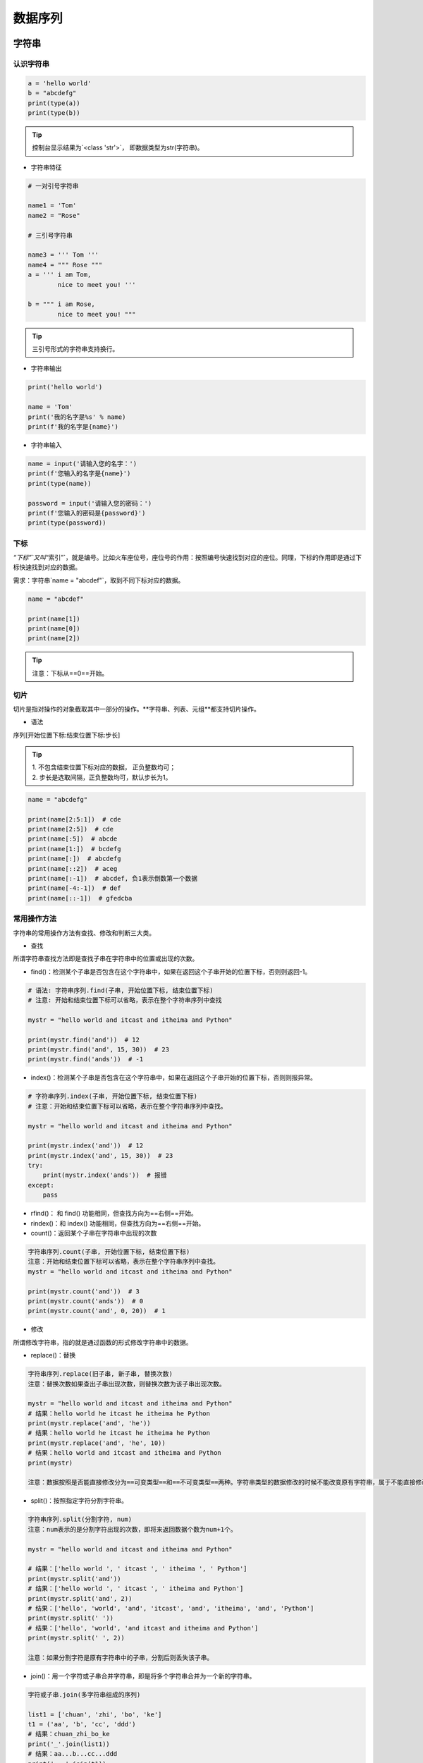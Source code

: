 数据序列
##################################################################################

字符串
**********************************************************************************

认识字符串
==================================================================================

.. code-block:: python

	a = 'hello world'
	b = "abcdefg"
	print(type(a))
	print(type(b))

.. tip::

	控制台显示结果为`<class 'str'>`， 即数据类型为str(字符串)。

* 字符串特征

.. code-block:: python

	# 一对引号字符串

	name1 = 'Tom'
	name2 = "Rose"

	# 三引号字符串

	name3 = ''' Tom '''
	name4 = """ Rose """
	a = ''' i am Tom,
	        nice to meet you! '''

	b = """ i am Rose,
	        nice to meet you! """

.. tip::

	三引号形式的字符串支持换行。

* 字符串输出

.. code-block:: python

	print('hello world')

	name = 'Tom'
	print('我的名字是%s' % name)
	print(f'我的名字是{name}')

* 字符串输入

.. code-block:: python

	name = input('请输入您的名字：')
	print(f'您输入的名字是{name}')
	print(type(name))

	password = input('请输入您的密码：')
	print(f'您输入的密码是{password}')
	print(type(password))

下标
==================================================================================

`“下标”`又叫`“索引”`，就是编号。比如火车座位号，座位号的作用：按照编号快速找到对应的座位。同理，下标的作用即是通过下标快速找到对应的数据。

需求：字符串`name = "abcdef"`，取到不同下标对应的数据。

.. code-block:: python

	name = "abcdef"

	print(name[1])
	print(name[0])
	print(name[2])

.. tip::

	注意：下标从==0==开始。

切片
==================================================================================

切片是指对操作的对象截取其中一部分的操作。**字符串、列表、元组**都支持切片操作。

* 语法

序列[开始位置下标:结束位置下标:步长]

.. tip::

	| 1. 不包含结束位置下标对应的数据， 正负整数均可；
	| 2. 步长是选取间隔，正负整数均可，默认步长为1。

.. code-block:: python

	name = "abcdefg"

	print(name[2:5:1])  # cde
	print(name[2:5])  # cde
	print(name[:5])  # abcde
	print(name[1:])  # bcdefg
	print(name[:])  # abcdefg
	print(name[::2])  # aceg
	print(name[:-1])  # abcdef, 负1表示倒数第一个数据
	print(name[-4:-1])  # def
	print(name[::-1])  # gfedcba

常用操作方法
==================================================================================

字符串的常用操作方法有查找、修改和判断三大类。

* 查找

所谓字符串查找方法即是查找子串在字符串中的位置或出现的次数。

- find()：检测某个子串是否包含在这个字符串中，如果在返回这个子串开始的位置下标，否则则返回-1。

.. code-block:: python

	# 语法: 字符串序列.find(子串, 开始位置下标, 结束位置下标)
	# 注意: 开始和结束位置下标可以省略，表示在整个字符串序列中查找

	mystr = "hello world and itcast and itheima and Python"

	print(mystr.find('and'))  # 12
	print(mystr.find('and', 15, 30))  # 23
	print(mystr.find('ands'))  # -1

- index()：检测某个子串是否包含在这个字符串中，如果在返回这个子串开始的位置下标，否则则报异常。

.. code-block:: python

	# 字符串序列.index(子串, 开始位置下标, 结束位置下标)
	# 注意：开始和结束位置下标可以省略，表示在整个字符串序列中查找。

	mystr = "hello world and itcast and itheima and Python"

	print(mystr.index('and'))  # 12
	print(mystr.index('and', 15, 30))  # 23
	try:
	    print(mystr.index('ands'))  # 报错
	except:
	    pass

- rfind()： 和 find() 功能相同，但查找方向为==右侧==开始。
- rindex()：和 index() 功能相同，但查找方向为==右侧==开始。
- count()：返回某个子串在字符串中出现的次数

.. code-block:: python

	字符串序列.count(子串, 开始位置下标, 结束位置下标)
	注意：开始和结束位置下标可以省略，表示在整个字符串序列中查找。
	mystr = "hello world and itcast and itheima and Python"

	print(mystr.count('and'))  # 3
	print(mystr.count('ands'))  # 0
	print(mystr.count('and', 0, 20))  # 1

* 修改

所谓修改字符串，指的就是通过函数的形式修改字符串中的数据。

- replace()：替换

.. code-block:: python

	字符串序列.replace(旧子串, 新子串, 替换次数)
	注意：替换次数如果查出子串出现次数，则替换次数为该子串出现次数。

	mystr = "hello world and itcast and itheima and Python"
	# 结果：hello world he itcast he itheima he Python
	print(mystr.replace('and', 'he'))
	# 结果：hello world he itcast he itheima he Python
	print(mystr.replace('and', 'he', 10))
	# 结果：hello world and itcast and itheima and Python
	print(mystr)

	注意：数据按照是否能直接修改分为==可变类型==和==不可变类型==两种。字符串类型的数据修改的时候不能改变原有字符串，属于不能直接修改数据的类型即是不可变类型。

- split()：按照指定字符分割字符串。

.. code-block:: python

	字符串序列.split(分割字符, num)
	注意：num表示的是分割字符出现的次数，即将来返回数据个数为num+1个。

	mystr = "hello world and itcast and itheima and Python"

	# 结果：['hello world ', ' itcast ', ' itheima ', ' Python']
	print(mystr.split('and'))
	# 结果：['hello world ', ' itcast ', ' itheima and Python']
	print(mystr.split('and', 2))
	# 结果：['hello', 'world', 'and', 'itcast', 'and', 'itheima', 'and', 'Python']
	print(mystr.split(' '))
	# 结果：['hello', 'world', 'and itcast and itheima and Python']
	print(mystr.split(' ', 2))

	注意：如果分割字符是原有字符串中的子串，分割后则丢失该子串。

- join()：用一个字符或子串合并字符串，即是将多个字符串合并为一个新的字符串。

.. code-block:: python

	字符或子串.join(多字符串组成的序列)

	list1 = ['chuan', 'zhi', 'bo', 'ke']
	t1 = ('aa', 'b', 'cc', 'ddd')
	# 结果：chuan_zhi_bo_ke
	print('_'.join(list1))
	# 结果：aa...b...cc...ddd
	print('...'.join(t1))

- capitalize()：将字符串第一个字符转换成大写。

.. code-block:: python

	mystr = "hello world and itcast and itheima and Python"

	# 结果：Hello world and itcast and itheima and python
	print(mystr.capitalize())
	注意：capitalize()函数转换后，只字符串第一个字符大写，其他的字符全都小写。

- title()：将字符串每个单词首字母转换成大写。

.. code-block:: python

	mystr = "hello world and itcast and itheima and Python"

	# 结果：Hello World And Itcast And Itheima And Python
	print(mystr.title())

- lower()：将字符串中大写转小写。

.. code-block:: python

	mystr = "hello world and itcast and itheima and Python"

	# 结果：hello world and itcast and itheima and python
	print(mystr.lower())

- upper()：将字符串中小写转大写。

.. code-block:: python

	mystr = "hello world and itcast and itheima and Python"

	# 结果：HELLO WORLD AND ITCAST AND ITHEIMA AND PYTHON
	print(mystr.upper())

| - lstrip()：删除字符串左侧空白字符。
| - rstrip()：删除字符串右侧空白字符。
| - strip()：删除字符串两侧空白字符。

| - ljust()：返回一个原字符串左对齐,并使用指定字符(默认空格)填充至对应长度 的新字符串。
| - rjust()：返回一个原字符串右对齐,并使用指定字符(默认空格)填充至对应长度 的新字符串，语法和ljust()相同。
| - center()：返回一个原字符串居中对齐,并使用指定字符(默认空格)填充至对应长度 的新字符串，语法和ljust()相同。

* 判断

所谓判断即是判断真假，返回的结果是布尔型数据类型：True 或 False。

- startswith()：检查字符串是否是以指定子串开头，是则返回 True，否则返回 False。如果设置开始和结束位置下标，则在指定范围内检查。

.. code-block:: python

	字符串序列.startswith(子串, 开始位置下标, 结束位置下标)

	mystr = "hello world and itcast and itheima and Python   "
	# 结果：True
	print(mystr.startswith('hello'))
	# 结果False
	print(mystr.startswith('hello', 5, 20))

- endswith()：：检查字符串是否是以指定子串结尾，是则返回 True，否则返回 False。如果设置开始和结束位置下标，则在指定范围内检查。

.. code-block:: python

	字符串序列.endswith(子串, 开始位置下标, 结束位置下标)

	mystr = "hello world and itcast and itheima and Python"
	# 结果：True
	print(mystr.endswith('Python'))
	# 结果：False
	print(mystr.endswith('python'))
	# 结果：False
	print(mystr.endswith('Python', 2, 20))

- isalpha()：如果字符串至少有一个字符并且所有字符都是字母则返回 True, 否则返回 False。

.. code-block:: python

	mystr1 = 'hello'
	mystr2 = 'hello12345'

	# 结果：True
	print(mystr1.isalpha())

	# 结果：False
	print(mystr2.isalpha())

- isdigit()：如果字符串只包含数字则返回 True 否则返回 False。

.. code-block:: python

	mystr1 = 'aaa12345'
	mystr2 = '12345'

	# 结果： False
	print(mystr1.isdigit())

	# 结果：False
	print(mystr2.isdigit())

- isalnum()：如果字符串至少有一个字符并且所有字符都是字母或数字则返 回 True,否则返回 False。

.. code-block:: python

	mystr1 = 'aaa12345'
	mystr2 = '12345-'

	# 结果：True
	print(mystr1.isalnum())

	# 结果：False
	print(mystr2.isalnum())

- isspace()：如果字符串中只包含空白，则返回 True，否则返回 False。

.. code-block:: python

	mystr1 = '1 2 3 4 5'
	mystr2 = '     '

	# 结果：False
	print(mystr1.isspace())

	# 结果：True
	print(mystr2.isspace())

列表
**********************************************************************************

列表的应用场景
==================================================================================

| 思考：有一个人的姓名(TOM)怎么书写存储程序？答：变量。
| 思考：如果一个班级100位学生，每个人的姓名都要存储，应该如何书写程序？声明100个变量吗？ 答：列表即可， 列表一次性可以存储多个数据。

列表的格式
==================================================================================

[数据1, 数据2, 数据3, 数据4......]

.. tip::

	列表可以一次性存储多个数据，且可以为不同数据类型。

列表的常用操作
==================================================================================

列表的作用是一次性存储多个数据，程序员可以对这些数据进行的操作有：增、删、改、查。

* 查找

下标

.. code-block:: python

	name_list = ['Tom', 'Lily', 'Rose']

	print(name_list[0])  # Tom
	print(name_list[1])  # Lily
	print(name_list[2])  # Rose


函数

- index()：返回指定数据所在位置的下标 。

.. code-block:: python

	列表序列.index(数据, 开始位置下标, 结束位置下标)

	name_list = ['Tom', 'Lily', 'Rose']
	print(name_list.index('Lily', 0, 2))  # 1
	注意：如果查找的数据不存在则报错。

- count()：统计指定数据在当前列表中出现的次数。

.. code-block:: python

	name_list = ['Tom', 'Lily', 'Rose']
	print(name_list.count('Lily'))  # 1

- len()：访问列表长度，即列表中数据的个数。

.. code-block:: python

	name_list = ['Tom', 'Lily', 'Rose']
	print(len(name_list))  # 3

判断是否存在

- in：判断指定数据在某个列表序列，如果在返回True，否则返回False

.. code-block:: python

	name_list = ['Tom', 'Lily', 'Rose']

	# 结果：True
	print('Lily' in name_list)

	# 结果：False
	print('Lilys' in name_list)

- not in：判断指定数据不在某个列表序列，如果不在返回True，否则返回False

.. code-block:: python

	name_list = ['Tom', 'Lily', 'Rose']

	# 结果：False
	print('Lily' not in name_list)

	# 结果：True
	print('Lilys' not in name_list)

需求：查找用户输入的名字是否已经存在。

.. code-block:: python

	name_list = ['Tom', 'Lily', 'Rose']

	name = input('请输入您要搜索的名字：')

	if name in name_list:
	    print(f'您输入的名字是{name}, 名字已经存在')
	else:
	    print(f'您输入的名字是{name}, 名字不存在')

* 增加

作用：增加指定数据到列表中。

- append()：列表结尾追加数据。

.. code-block:: python

	列表序列.append(数据)

	name_list = ['Tom', 'Lily', 'Rose']
	name_list.append('xiaoming')
	# 结果：['Tom', 'Lily', 'Rose', 'xiaoming']
	print(name_list)

..tip ::
	
	列表追加数据的时候，直接在原列表里面追加了指定数据，即修改了原列表，故列表为可变类型数据。

如果append()追加的数据是一个序列，则追加整个序列到列表

.. code-block:: python

	name_list = ['Tom', 'Lily', 'Rose']
	name_list.append(['xiaoming', 'xiaohong'])
	# 结果：['Tom', 'Lily', 'Rose', ['xiaoming', 'xiaohong']]
	print(name_list)

- extend()：列表结尾追加数据，如果数据是一个序列，则将这个序列的数据逐一添加到列表。

.. code-block:: python

	列表序列.extend(数据)
	name_list = ['Tom', 'Lily', 'Rose']
	name_list.extend('xiaoming')
	# 结果：['Tom', 'Lily', 'Rose', 'x', 'i', 'a', 'o', 'm', 'i', 'n', 'g']
	print(name_list)

	name_list = ['Tom', 'Lily', 'Rose']
	name_list.extend(['xiaoming', 'xiaohong'])
	# 结果：['Tom', 'Lily', 'Rose', 'xiaoming', 'xiaohong']
	print(name_list)

- insert()：指定位置新增数据。

.. code-block:: python

	列表序列.insert(位置下标, 数据)
	name_list = ['Tom', 'Lily', 'Rose']
	name_list.insert(1, 'xiaoming')
	# 结果：['Tom', 'xiaoming', 'Lily', 'Rose']
	print(name_list)

* 删除

- del

.. code-block:: python

	语法: del 目标
	删除列表
	name_list = ['Tom', 'Lily', 'Rose']
	# 结果：报错提示：name 'name_list' is not defined
	del name_list
	print(name_list)

	删除指定数据
	name_list = ['Tom', 'Lily', 'Rose']
	del name_list[0]
	# 结果：['Lily', 'Rose']
	print(name_list)

- pop()：删除指定下标的数据(默认为最后一个)，并返回该数据。

.. code-block:: python

	语法: 列表序列.pop(下标)
	name_list = ['Tom', 'Lily', 'Rose']
	del_name = name_list.pop(1)
	# 结果：Lily
	print(del_name)
	# 结果：['Tom', 'Rose']
	print(name_list)

- remove()：移除列表中某个数据的第一个匹配项。

.. code-block:: python

	列表序列.remove(数据)
	name_list = ['Tom', 'Lily', 'Rose']
	name_list.remove('Rose')
	# 结果：['Tom', 'Lily']
	print(name_list)

- clear()：清空列表

.. code-block:: python

	name_list = ['Tom', 'Lily', 'Rose']

	name_list.clear()
	print(name_list) # 结果： []

* 修改

- 修改指定下标数据

.. code-block:: python

	name_list = ['Tom', 'Lily', 'Rose']
	name_list[0] = 'aaa'
	# 结果：['aaa', 'Lily', 'Rose']
	print(name_list)

- 逆置：reverse()

.. code-block:: python

	num_list = [1, 5, 2, 3, 6, 8]
	num_list.reverse()
	# 结果：[8, 6, 3, 2, 5, 1]
	print(num_list)

- 排序：sort()

.. code-block:: python

	语法: 列表序列.sort( key=None, reverse=False)
	注意：reverse表示排序规则，**reverse = True** 降序， **reverse = False** 升序（默认）
	num_list = [1, 5, 2, 3, 6, 8]
	num_list.sort()
	# 结果：[1, 2, 3, 5, 6, 8]
	print(num_list)

* 复制

.. code-block:: python

	函数：copy()
	name_list = ['Tom', 'Lily', 'Rose']
	name_li2 = name_list.copy()
	# 结果：['Tom', 'Lily', 'Rose']
	print(name_li2)

列表的循环遍历
==================================================================================

需求：依次打印列表中的各个数据。

* while

.. code-block:: python

	name_list = ['Tom', 'Lily', 'Rose']
	i = 0
	while i < len(name_list):
	    print(name_list[i])
	    i += 1

* for

.. code-block:: python

	name_list = ['Tom', 'Lily', 'Rose']
	for i in name_list:
	    print(i)

列表嵌套
==================================================================================

| 所谓列表嵌套指的就是一个列表里面包含了其他的子列表。
| 应用场景：要存储班级一、二、三三个班级学生姓名，且每个班级的学生姓名在一个列表。

.. code-block:: python

	name_list = [['小明', '小红', '小绿'], ['Tom', 'Lily', 'Rose'], ['张三', '李四', '王五']]

	思考： 如何查找到数据"李四"？
	# 第一步：按下标查找到李四所在的列表
	print(name_list[2])

	# 第二步：从李四所在的列表里面，再按下标找到数据李四
	print(name_list[2][1])

元组
**********************************************************************************

元组的应用场景
==================================================================================

| 思考：如果想要存储多个数据，但是这些数据是不能修改的数据，怎么做？
| 答：列表？列表可以一次性存储多个数据，但是列表中的数据允许更改。

.. code-block:: python

	num_list = [10, 20, 30]
	num_list[0] = 100

==一个元组可以存储多个数据，元组内的数据是不能修改的。==

定义元组
==================================================================================

元组特点：定义元组使用==小括号==，且==逗号==隔开各个数据，数据可以是不同的数据类型。

.. code-block:: python

	# 多个数据元组
	t1 = (10, 20, 30)

	# 单个数据元组
	t2 = (10,)

	注意：如果定义的元组只有一个数据，那么这个数据后面也好添加逗号，否则数据类型为唯一的这个数据的数据类型

	t2 = (10,)
	print(type(t2))  # tuple

	t3 = (20)
	print(type(t3))  # int

	t4 = ('hello')
	print(type(t4))  # str

元组的常见操作
==================================================================================

元组数据不支持修改，只支持查找，具体如下：

- 按下标查找数据

.. code-block:: python

	tuple1 = ('aa', 'bb', 'cc', 'bb')
	print(tuple1[0])  # aa

- index()：查找某个数据，如果数据存在返回对应的下标，否则报错，语法和列表、字符串的index方法相同。

.. code-block:: python

	tuple1 = ('aa', 'bb', 'cc', 'bb')
	print(tuple1.index('aa'))  # 0

- count()：统计某个数据在当前元组出现的次数。

.. code-block:: python

	tuple1 = ('aa', 'bb', 'cc', 'bb')
	print(tuple1.count('bb'))  # 2

- len()：统计元组中数据的个数。

.. code-block:: python

	tuple1 = ('aa', 'bb', 'cc', 'bb')
	print(len(tuple1))  # 4

	注意：元组内的直接数据如果修改则立即报错
	tuple1 = ('aa', 'bb', 'cc', 'bb')
	tuple1[0] = 'aaa'

	但是如果元组里面有列表，修改列表里面的数据则是支持的，故自觉很重要。
	tuple2 = (10, 20, ['aa', 'bb', 'cc'], 50, 30)
	print(tuple2[2])  # 访问到列表

	# 结果：(10, 20, ['aaaaa', 'bb', 'cc'], 50, 30)
	tuple2[2][0] = 'aaaaa'
	print(tuple2)

字典
**********************************************************************************

字典的应用场景
==================================================================================

思考1： 如果有多个数据，例如：'Tom', '男', 20，如何快速存储？

.. code-block:: python

	list1 = ['Tom', '男', 20]

思考2：如何查找到数据'Tom'？

答：查找到下标为0的数据即可。

.. code-block:: python

	list1[0]

思考3：如果将来数据顺序发生变化，如下所示，还能用`list1[0]`访问到数据'Tom'吗？。

.. code-block:: python

	list1 = ['男', 20, 'Tom']


答：不能，数据'Tom'此时下标为2。

思考4：数据顺序发生变化，每个数据的下标也会随之变化，如何保证数据顺序变化前后能使用同一的标准查找数据呢？

答：字典，字典里面的数据是以==键值对==形式出现，字典数据和数据顺序没有关系，即字典不支持下标，后期无论数据如何变化，只需要按照对应的键的名字查找数据即可。

创建字典的语法
==================================================================================

字典特点：

::

	- 符号为==大括号==
	- 数据为==键值对==形式出现
	- 各个键值对之间用==逗号==隔开

.. code-block:: python

	# 有数据字典
	dict1 = {'name': 'Tom', 'age': 20, 'gender': '男'}

	# 空字典
	dict2 = {}

	dict3 = dict()

.. tip::

	一般称冒号前面的为键(key)，简称k；冒号后面的为值(value)，简称v。

字典常见操作
==================================================================================

* 增

| 写法：==字典序列[key] = 值==
| 注意：如果key存在则修改这个key对应的值；如果key不存在则新增此键值对。

.. code-block:: python

	dict1 = {'name': 'Tom', 'age': 20, 'gender': '男'}

	dict1['name'] = 'Rose'
	# 结果：{'name': 'Rose', 'age': 20, 'gender': '男'}
	print(dict1)

	dict1['id'] = 110

	# {'name': 'Rose', 'age': 20, 'gender': '男', 'id': 110}
	print(dict1)

.. tip::

	注意：字典为可变类型。

* 删

- del() / del：删除字典或删除字典中指定键值对。

.. code-block:: python

	dict1 = {'name': 'Tom', 'age': 20, 'gender': '男'}

	del dict1['gender']
	# 结果：{'name': 'Tom', 'age': 20}
	print(dict1)

- clear()：清空字典

.. code-block:: python

	dict1 = {'name': 'Tom', 'age': 20, 'gender': '男'}

	dict1.clear()
	print(dict1)  # {}

* 改

| 写法：==字典序列[key] = 值==
| 注意：如果key存在则修改这个key对应的值 ；如果key不存在则新增此键值对。

* 查

key值查找

.. code-block:: python

	dict1 = {'name': 'Tom', 'age': 20, 'gender': '男'}
	print(dict1['name'])  # Tom
	print(dict1['id'])  # 报错

如果当前查找的key存在，则返回对应的值；否则则报错。

get()

.. code-block:: python

	字典序列.get(key, 默认值)
	注意：如果当前查找的key不存在则返回第二个参数(默认值)，如果省略第二个参数，则返回None。

	dict1 = {'name': 'Tom', 'age': 20, 'gender': '男'}
	print(dict1.get('name'))  # Tom
	print(dict1.get('id', 110))  # 110
	print(dict1.get('id'))  # None

keys()

.. code-block:: python

	dict1 = {'name': 'Tom', 'age': 20, 'gender': '男'}
	print(dict1.keys())  # dict_keys(['name', 'age', 'gender'])

values()

.. code-block:: python

	dict1 = {'name': 'Tom', 'age': 20, 'gender': '男'}
	print(dict1.values())  # dict_values(['Tom', 20, '男'])

items()

.. code-block:: python

	dict1 = {'name': 'Tom', 'age': 20, 'gender': '男'}
	print(dict1.items())  # dict_items([('name', 'Tom'), ('age', 20), ('gender', '男')])

字典的循环遍历
==================================================================================

* 遍历字典的key

.. code-block:: python

	dict1 = {'name': 'Tom', 'age': 20, 'gender': '男'}
	for key in dict1.keys():
	    print(key)

* 遍历字典的value

.. code-block:: python

	dict1 = {'name': 'Tom', 'age': 20, 'gender': '男'}
	for value in dict1.values():
	    print(value)

* 遍历字典的元素

.. code-block:: python

	dict1 = {'name': 'Tom', 'age': 20, 'gender': '男'}
	for item in dict1.items():
	    print(item)

* 遍历字典的键值对

.. code-block:: python

	dict1 = {'name': 'Tom', 'age': 20, 'gender': '男'}
	for key, value in dict1.items():
	    print(f'{key} = {value}')

集合
**********************************************************************************

创建集合
==================================================================================

创建集合使用`{}`或`set()`， 但是如果要创建空集合只能使用`set()`，因为`{}`用来创建空字典。

.. code-block:: python

	s1 = {10, 20, 30, 40, 50}
	print(s1)

	s2 = {10, 30, 20, 10, 30, 40, 30, 50}
	print(s2)

	s3 = set('abcdefg')
	print(s3)

	s4 = set()
	print(type(s4))  # set

	s5 = {}
	print(type(s5))  # dict

.. tip::

	| 1. 集合可以去掉重复数据；
	| 2. 集合数据是无序的，故不支持下标

集合常见操作方法
==================================================================================

* 增加数据

- add()

.. code-block:: python

	s1 = {10, 20}
	s1.add(100)
	s1.add(10)
	print(s1)  # {100, 10, 20}

因为集合有去重功能，所以，当向集合内追加的数据是当前集合已有数据的话，则不进行任何操作。

- update(), 追加的数据是序列。

.. code-block:: python

	s1 = {10, 20}
	# s1.update(100)  # 报错
	s1.update([100, 200])
	s1.update('abc')
	print(s1)

* 删除数据

- remove()，删除集合中的指定数据，如果数据不存在则报错。

.. code-block:: python

	s1 = {10, 20}

	s1.remove(10)
	print(s1)

	s1.remove(10)  # 报错
	print(s1)

- discard()，删除集合中的指定数据，如果数据不存在也不会报错。

.. code-block:: python

	s1 = {10, 20}

	s1.discard(10)
	print(s1)

	s1.discard(10)
	print(s1)

- pop()，随机删除集合中的某个数据，并返回这个数据。

.. code-block:: python

	s1 = {10, 20, 30, 40, 50}

	del_num = s1.pop()
	print(del_num)
	print(s1)

* 查找数据

- in：判断数据在集合序列
- not in：判断数据不在集合序列

.. code-block:: python

	s1 = {10, 20, 30, 40, 50}

	print(10 in s1)
	print(10 not in s1)

公共操作
**********************************************************************************

运算符
==================================================================================

::

	| 运算符 |      描述      |      支持的容器类型      |
	| :----: | :------------: | :----------------------: |
	|   +    |      合并      |    字符串、列表、元组    |
	|   *    |      复制      |    字符串、列表、元组    |
	|   in   |  元素是否存在  | 字符串、列表、元组、字典 |
	| not in | 元素是否不存在 | 字符串、列表、元组、字典 |

* +

.. code-block:: python

	# 1. 字符串 
	str1 = 'aa'
	str2 = 'bb'
	str3 = str1 + str2
	print(str3)  # aabb


	# 2. 列表 
	list1 = [1, 2]
	list2 = [10, 20]
	list3 = list1 + list2
	print(list3)  # [1, 2, 10, 20]

	# 3. 元组 
	t1 = (1, 2)
	t2 = (10, 20)
	t3 = t1 + t2
	print(t3)  # (10, 20, 100, 200)

* *

.. code-block:: python

	# 1. 字符串
	print('-' * 10)  # ----------

	# 2. 列表
	list1 = ['hello']
	print(list1 * 4)  # ['hello', 'hello', 'hello', 'hello']

	# 3. 元组
	t1 = ('world',)
	print(t1 * 4)  # ('world', 'world', 'world', 'world')

* in 或 not in

.. code-block:: python

	# 1. 字符串
	print('a' in 'abcd')  # True
	print('a' not in 'abcd')  # False

	# 2. 列表
	list1 = ['a', 'b', 'c', 'd']
	print('a' in list1)  # True
	print('a' not in list1)  # False

	# 3. 元组
	t1 = ('a', 'b', 'c', 'd')
	print('aa' in t1)  # False
	print('aa' not in t1)  # True

公共方法
==================================================================================

::

	| 函数                    | 描述                                                         |
	| ----------------------- | ------------------------------------------------------------ |
	| len()                   | 计算容器中元素个数                                           |
	| del 或 del()            | 删除                                                         |
	| max()                   | 返回容器中元素最大值                                         |
	| min()                   | 返回容器中元素最小值                                         |
	| range(start, end, step) | 生成从start到end的数字，步长为 step，供for循环使用           |
	| enumerate()             | 函数用于将一个可遍历的数据对象(如列表、元组或字符串)组合为一个索引序列，同时列出数据和数据下标，一般用在 for 循环当中。 |

* len()

.. code-block:: python

	# 1. 字符串
	str1 = 'abcdefg'
	print(len(str1))  # 7

	# 2. 列表
	list1 = [10, 20, 30, 40]
	print(len(list1))  # 4

	# 3. 元组
	t1 = (10, 20, 30, 40, 50)
	print(len(t1))  # 5

	# 4. 集合
	s1 = {10, 20, 30}
	print(len(s1))  # 3

	# 5. 字典
	dict1 = {'name': 'Rose', 'age': 18}
	print(len(dict1))  # 2

* del()

.. code-block:: python

	# 1. 字符串
	str1 = 'abcdefg'
	del str1
	print(str1)

	# 2. 列表
	list1 = [10, 20, 30, 40]
	del(list1[0])
	print(list1)  # [20, 30, 40]

* max()

.. code-block:: python

	# 1. 字符串
	str1 = 'abcdefg'
	print(max(str1))  # g

	# 2. 列表
	list1 = [10, 20, 30, 40]
	print(max(list1))  # 40

* min()

.. code-block:: python

	# 1. 字符串
	str1 = 'abcdefg'
	print(min(str1))  # a

	# 2. 列表
	list1 = [10, 20, 30, 40]
	print(min(list1))  # 10

* range()

.. code-block:: python

	# 1 2 3 4 5 6 7 8 9
	for i in range(1, 10, 1):
	    print(i)

	# 1 3 5 7 9
	for i in range(1, 10, 2):
	    print(i)

	# 0 1 2 3 4 5 6 7 8 9
	for i in range(10):
	    print(i)

注意：range()生成的序列不包含end数字。

* enumerate()

.. code-block:: python

	enumerate(可遍历对象, start=0)
	注意：start参数用来设置遍历数据的下标的起始值，默认为0。

	list1 = ['a', 'b', 'c', 'd', 'e']
	for i in enumerate(list1):
	    print(i)
	for index, char in enumerate(list1, start=1):
	    print(f'下标是{index}, 对应的字符是{char}')

容器类型转换
==================================================================================

* tuple()

.. code-block:: python

	作用：将某个序列转换成元组
	list1 = [10, 20, 30, 40, 50, 20]
	s1 = {100, 200, 300, 400, 500}

	print(tuple(list1))
	print(tuple(s1))

* list()

.. code-block:: python

	作用：将某个序列转换成列表
	t1 = ('a', 'b', 'c', 'd', 'e')
	s1 = {100, 200, 300, 400, 500}

	print(list(t1))
	print(list(s1))

* set()

.. code-block:: python

	作用：将某个序列转换成集合
	list1 = [10, 20, 30, 40, 50, 20]
	t1 = ('a', 'b', 'c', 'd', 'e')

	print(set(list1))
	print(set(t1))

.. note::

	| 集合可以快速完成列表去重
	| 集合不支持下标

推导式
**********************************************************************************

列表推导式
==================================================================================

| 作用：用一个表达式创建一个有规律的列表或控制一个有规律列表。
| 列表推导式又叫列表生成式。

* 快速体验

需求：创建一个0-10的列表。

- while循环实现

.. code-block:: python

	# 1. 准备一个空列表
	list1 = []

	# 2. 书写循环，依次追加数字到空列表list1中
	i = 0
	while i < 10:
	    list1.append(i)
	    i += 1

	print(list1)

- for循环实现

.. code-block:: python

	list1 = []
	for i in range(10):
	    list1.append(i)

	print(list1)

- 列表推导式实现

.. code-block:: python

	list1 = [i for i in range(10)]
	print(list1)

* 带if的列表推导式

方法一：range()步长实现

.. code-block:: python

	list1 = [i for i in range(0, 10, 2)]
	print(list1)

- 方法二：if实现

.. code-block:: python

	list1 = [i for i in range(10) if i % 2 == 0]
	print(list1)

* 多个for循环实现列表推导式

需求：创建列表如下：

.. code-block:: python

	[(1, 0), (1, 1), (1, 2), (2, 0), (2, 1), (2, 2)]

	list1 = [(i, j) for i in range(1, 3) for j in range(3)]
	print(list1)

字典推导式
==================================================================================

思考：如果有如下两个列表：

.. code-block:: python

	list1 = ['name', 'age', 'gender']
	list2 = ['Tom', 20, 'man']

| 如何快速合并为一个字典？答：字典推导式
| 字典推导式作用：快速合并列表为字典或提取字典中目标数据。

* 快速体验

1. 创建一个字典：字典key是1-5数字，value是这个数字的2次方。

.. code-block:: python

	dict1 = {i: i**2 for i in range(1, 5)}
	print(dict1)  # {1: 1, 2: 4, 3: 9, 4: 16}

2. 将两个列表合并为一个字典

.. code-block:: python

	list1 = ['name', 'age', 'gender']
	list2 = ['Tom', 20, 'man']

	dict1 = {list1[i]: list2[i] for i in range(len(list1))}
	print(dict1)

3. 提取字典中目标数据

.. code-block:: python

	counts = {'MBP': 268, 'HP': 125, 'DELL': 201, 'Lenovo': 199, 'acer': 99}

	# 需求：提取上述电脑数量大于等于200的字典数据
	count1 = {key: value for key, value in counts.items() if value >= 200}
	print(count1)  # {'MBP': 268, 'DELL': 201}

集合推导式
==================================================================================

需求：创建一个集合，数据为下方列表的2次方。

.. code-block:: python

	list1 = [1, 1, 2]

	代码实现如下
	list1 = [1, 1, 2]
	set1 = {i ** 2 for i in list1}
	print(set1)  # {1, 4}

.. note::

	注意：集合有数据去重功能。









































































































































































